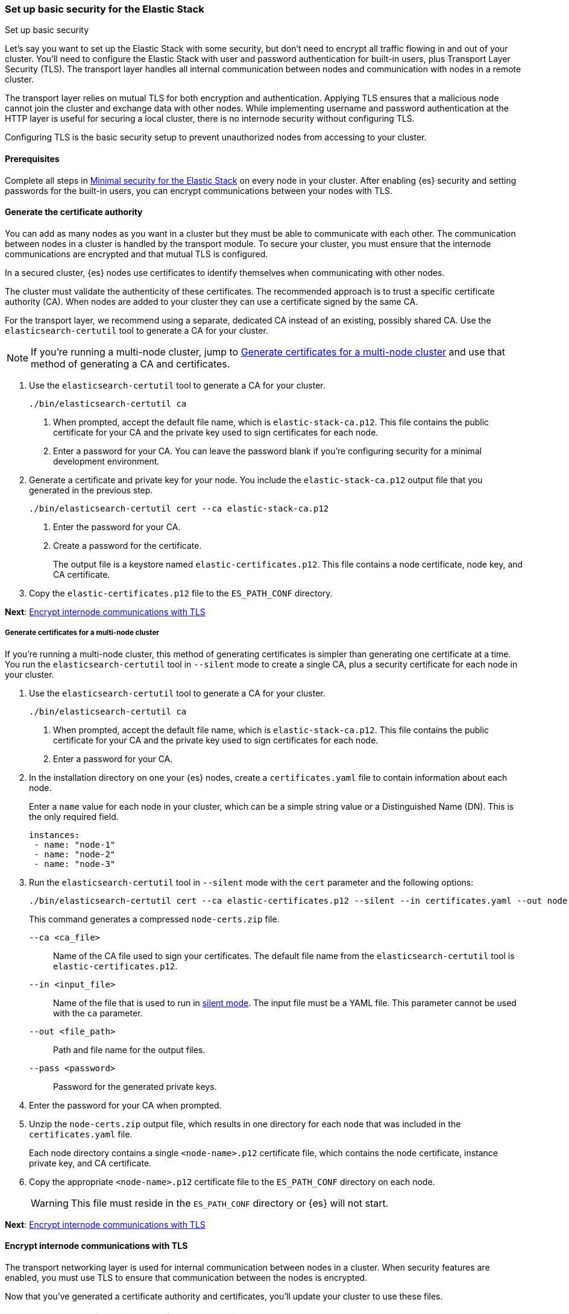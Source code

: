 [[security-basic-setup]]
=== Set up basic security for the Elastic Stack
++++
<titleabbrev>Set up basic security</titleabbrev>
++++

Let's say you want to set up the Elastic Stack with some security, but don't
need to encrypt all traffic flowing in and out of your cluster. You'll need to
configure the Elastic Stack with user and password authentication for
built-in users, plus Transport Layer Security (TLS). The transport layer
handles all internal communication between nodes and communication with nodes
in a remote cluster.

The transport layer relies on mutual TLS for both encryption and
authentication. Applying TLS ensures that a malicious node cannot join the
cluster and exchange data with other nodes. While implementing username and
password authentication at the HTTP layer is useful for securing a local
cluster, there is no internode security without configuring TLS.

Configuring TLS is the basic security setup to prevent unauthorized nodes from
accessing to your cluster.

[[basic-setup-prerequisites]]
==== Prerequisites

Complete all steps in <<security-minimal-setup,Minimal security for the Elastic Stack>> on every node in your cluster. After enabling {es} security and setting
passwords for the built-in users, you can encrypt communications between your
nodes with TLS.

[[generate-certificates]]
==== Generate the certificate authority

You can add as many nodes as you want in a cluster but they must be able to communicate with each other. The communication between nodes in a cluster is handled by the transport module. To secure your cluster, you must ensure that the internode communications are encrypted and that mutual TLS is configured.

In a secured cluster, {es} nodes use certificates to identify
themselves when communicating with other nodes.

The cluster must validate the authenticity of these certificates. The
recommended approach is to trust a specific certificate authority (CA). When
nodes are added to your cluster they can use a certificate signed by the same
CA.

For the transport layer, we recommend using a separate, dedicated CA instead
of an existing, possibly shared CA. Use the `elasticsearch-certutil` tool to
generate a CA for your cluster.

NOTE: If you're running a multi-node cluster, jump to
<<multi-node-certs,Generate certificates for a multi-node cluster>> and use
that method of generating a CA and certificates.

. Use the `elasticsearch-certutil` tool to generate a CA for your cluster.
+
[source,shell]
----
./bin/elasticsearch-certutil ca
----

   a. When prompted, accept the default file name, which is `elastic-stack-ca.p12`. This file contains the public certificate for your CA and the private key used to sign certificates for each node.

   b. Enter a password for your CA. You can leave the password
   blank if you're configuring security for a minimal development environment.

. Generate a certificate and private key for your node. You include the
   `elastic-stack-ca.p12` output file that you generated in the previous step.
+
[source,shell]
----
./bin/elasticsearch-certutil cert --ca elastic-stack-ca.p12
----

   a. Enter the password for your CA.

   b. Create a password for the certificate.
+
The output file is a keystore named `elastic-certificates.p12`. This file
contains a node certificate, node key, and CA certificate.

. Copy the `elastic-certificates.p12` file to the `ES_PATH_CONF`
   directory.

*Next*: <<encrypt-internode-communication>>

[[multi-node-certs]]
===== Generate certificates for a multi-node cluster

If you're running a multi-node cluster, this method of generating certificates
is simpler than generating one certificate at a time.
You run the `elasticsearch-certutil` tool in `--silent` mode to create a single
CA, plus a security certificate for each node in your cluster.

. Use the `elasticsearch-certutil` tool to generate a CA for your cluster.
+
[source,shell]
----
./bin/elasticsearch-certutil ca
----

   a. When prompted, accept the default file name, which is `elastic-stack-ca.p12`. This file contains the public certificate for your CA and the private key used to sign certificates for each node.

   b. Enter a password for your CA.

. In the installation directory on one your {es} nodes, create a
`certificates.yaml` file to contain information about each node.
+
Enter a `name` value for each node in your cluster, which can be a simple string value or a Distinguished Name (DN). This is the only required field.
+
[source,yaml]
----
instances:
 - name: "node-1"
 - name: "node-2"
 - name: "node-3"
----

. Run the `elasticsearch-certutil` tool in `--silent` mode with the `cert`
parameter and the following options:
+
[source,shell]
----
./bin/elasticsearch-certutil cert --ca elastic-certificates.p12 --silent --in certificates.yaml --out node-certs.zip --pass <password>
----
+
This command generates a compressed `node-certs.zip` file.

   `--ca <ca_file>`:: Name of the CA file used to sign your certificates. The
   default file name from the `elasticsearch-certutil` tool is `elastic-certificates.p12`.

   `--in <input_file>`:: Name of the file that is used to run in https://www.elastic.co/guide/en/elasticsearch/reference/current/certutil.html#certutil-silent[silent mode]. The input file must be a YAML file. This parameter cannot be used with the `ca` parameter.

   `--out <file_path>`:: Path and file name for the output files.

   `--pass <password>`:: Password for the generated private keys.

. Enter the password for your CA when prompted.

. Unzip the `node-certs.zip` output file, which results in one directory for each node that was included in the `certificates.yaml` file.
+
Each node directory contains a single `<node-name>.p12` certificate file, which contains the node certificate, instance private key, and CA certificate.

. Copy the appropriate `<node-name>.p12` certificate file to the
   `ES_PATH_CONF` directory on each node.
+
WARNING: This file must reside in the `ES_PATH_CONF` directory or {es}
will not start.

*Next*: <<encrypt-internode-communication>>

[[encrypt-internode-communication]]
==== Encrypt internode communications with TLS

The transport networking layer is used for internal communication between
nodes in a cluster. When security features are enabled, you must use TLS to
ensure that communication between the nodes is encrypted.

Now that you've generated a certificate authority and certificates, you'll
update your cluster to use these files.

NOTE: Complete the following steps for each node in your cluster.

.  Open the `ES_PATH_CONF/elasticsearch.yml` file and make the following
changes:

   a. Add the `cluster-name` setting and enter a name for your cluster:
+
[source,yaml]
----
cluster.name: my-cluster
----

b. Add the `node.name` setting and enter the name of the certificate that
you generated for this node. The value must match the certificate name that
you defined in your `certificates.yaml` file:
+
[source,yaml]
----
node.name: node-1
----

c. Add the following settings to enable internode communication and provide
access to the node's certificate:
+
[source,yaml]
----
xpack.security.transport.ssl.enabled: true
xpack.security.transport.ssl.verification_mode: certificate
xpack.security.transport.ssl.client_authentication: required
xpack.security.transport.ssl.keystore.path: <node-name>.p12
xpack.security.transport.ssl.truststore.path: <node-name>.p12
----

.  If you entered a password when creating the node certificate, run the following commands to store the password in the {es} keystore:
+
[source,shell]
----
./bin/elasticsearch-keystore add xpack.security.transport.ssl.keystore.secure_password

./bin/elasticsearch-keystore add xpack.security.transport.ssl.truststore.secure_password
----

.  Complete the previous steps for each node in your cluster.

.  Restart {es}. The method for starting and stopping {es}
varies depending on how you installed it.
+
For example, if you installed {es} with an archive distribution
(`tar.gz` or `.zip`), enter `Ctrl+C` on the command line to stop
{es}.
+
WARNING: You must perform a full cluster restart. Nodes that are configured to
use TLS cannot communicate with nodes that are using unencrypted (and vice-versa).

*Next*: <<add-built-in-users,Add the built-in users to {kib}>>

[[add-built-in-users]]
==== Add the built-in users to {kib}

When the {es} security features are enabled, users must log in to
{kib} with a valid user ID and password.

{kib} also performs some background tasks that require use of the built-in
`kibana_system` user.

You'll configure {kib} to use the built-in `kibana_system` user and the
password that you created earlier.

1. From the directory where you installed {kib}, run the following commands
   to create the {kib} keystore and add the secure settings:

   a. Create the {kib} keystore:
+
[source,shell]
----
./bin/kibana-keystore create
----

   b. Add the {es} user to the {kib} keystore:
+
[source,shell]
----
./bin/kibana-keystore add elasticsearch.username
----
+
When prompted, specify the `kibana_system` user.

   c. Add the password for the {es} user to the {kib} keystore:
+
[source,shell]
----
./bin/kibana-keystore add elasticsearch.password
----
+
When prompted, enter the password for the `kibana_system` user.

2. Restart {kib}. For example, if you installed {kib} with a `.tar.gz` package, run the following command from the {kib} directory:
+
[source,shell]
----
./bin/kibana
----

3. Log in to {kib} as the `elastic` user.
